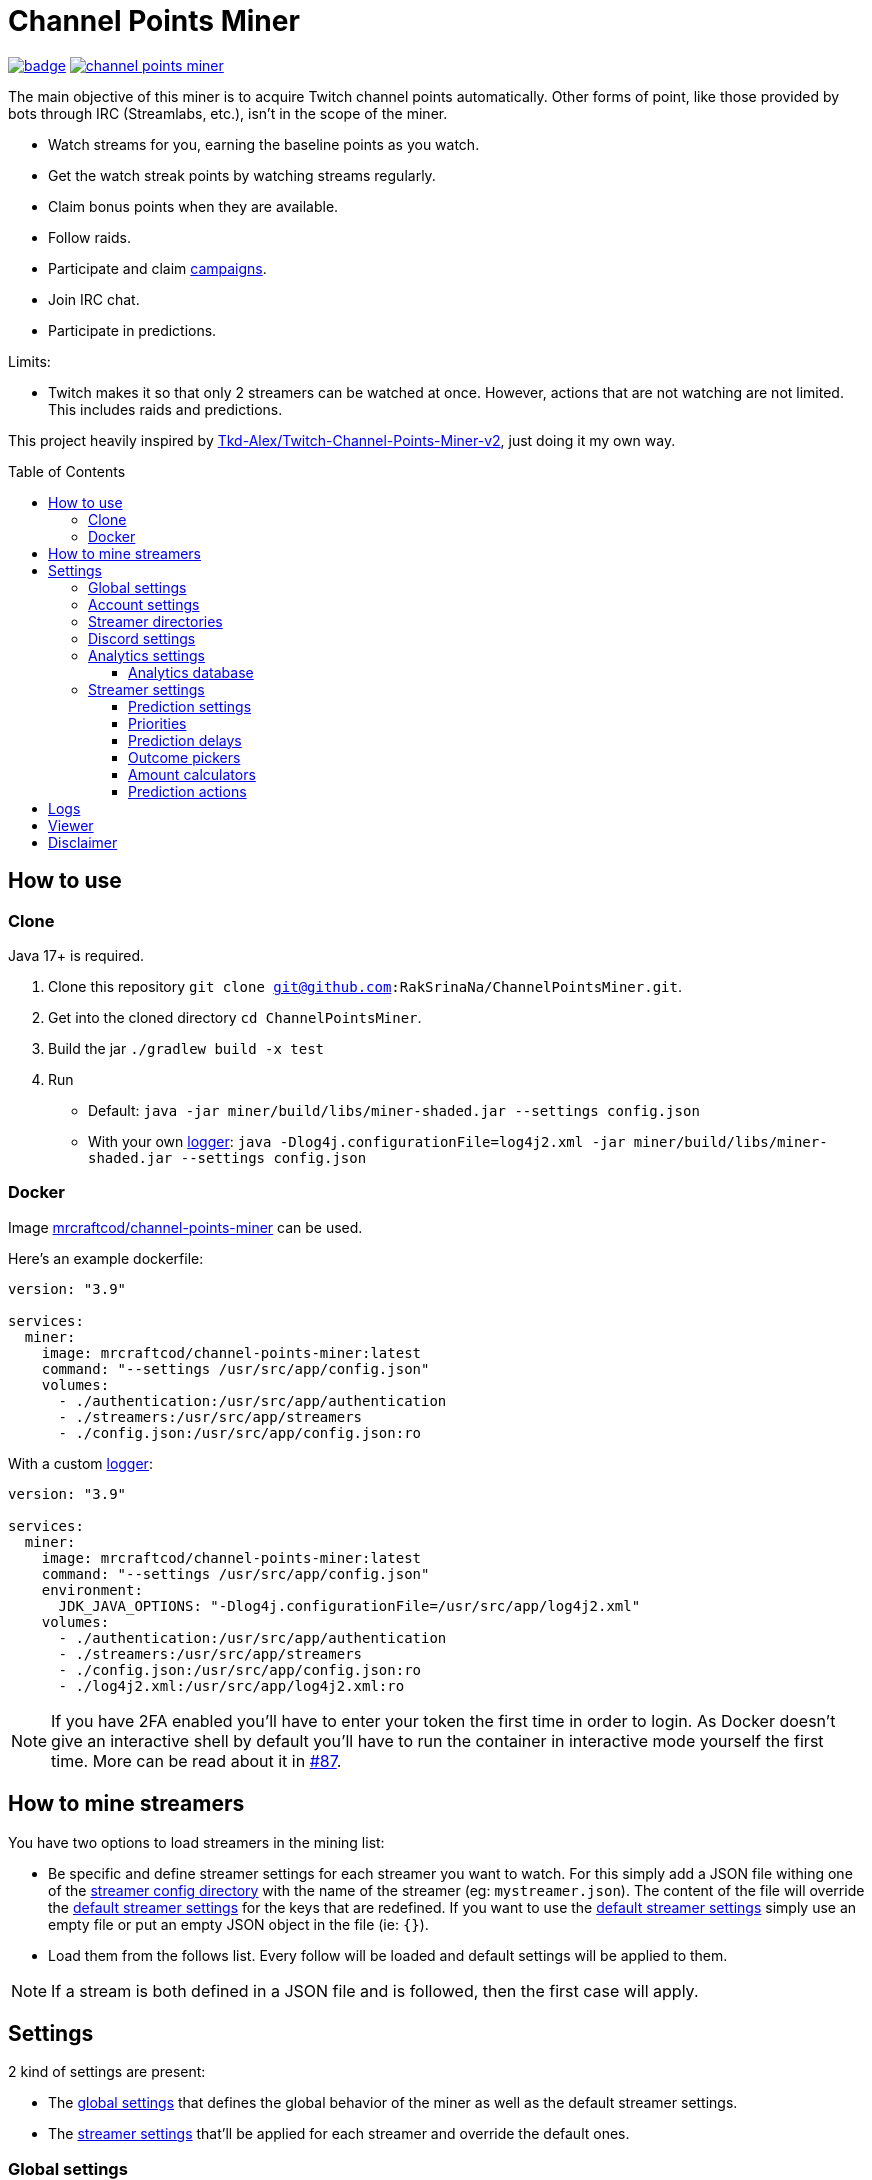 = Channel Points Miner
:toc:
:toclevels: 4
:toc: preamble

image:https://codecov.io/gh/RakSrinaNa/ChannelPointsMiner/branch/main/graph/badge.svg[link="https://codecov.io/gh/RakSrinaNa/ChannelPointsMiner",window="_blank",align="center"]
image:https://img.shields.io/docker/pulls/mrcraftcod/channel-points-miner.svg[link="https://hub.docker.com/r/mrcraftcod/channel-points-miner",window="_blank",align="center"]

The main objective of this miner is to acquire Twitch channel points automatically.
Other forms of point, like those provided by bots through IRC (Streamlabs, etc.), isn't in the scope of the miner.

* Watch streams for you, earning the baseline points as you watch.
* Get the watch streak points by watching streams regularly.
* Claim bonus points when they are available.
* Follow raids.
* Participate and claim link:https://www.twitch.tv/drops/campaigns[campaigns].
* Join IRC chat.
* Participate in predictions.

Limits:

* Twitch makes it so that only 2 streamers can be watched at once.
However, actions that are not watching are not limited.
This includes raids and predictions.

This project heavily inspired by link:https://github.com/Tkd-Alex/Twitch-Channel-Points-Miner-v2[Tkd-Alex/Twitch-Channel-Points-Miner-v2,window="_blank"], just doing it my own way.

== How to use [[how_to_use]]

=== Clone

Java 17+ is required.

1. Clone this repository `git clone git@github.com:RakSrinaNa/ChannelPointsMiner.git`.
2. Get into the cloned directory `cd ChannelPointsMiner`.
3. Build the jar `./gradlew build -x test`
4. Run
* Default: `java -jar miner/build/libs/miner-shaded.jar --settings config.json`
* With your own <<logs,logger>>: `java -Dlog4j.configurationFile=log4j2.xml -jar miner/build/libs/miner-shaded.jar --settings config.json`

=== Docker

Image link:https://hub.docker.com/r/mrcraftcod/channel-points-miner[mrcraftcod/channel-points-miner,window="_blank"] can be used.

Here's an example dockerfile:

[source,yml]
----
version: "3.9"

services:
  miner:
    image: mrcraftcod/channel-points-miner:latest
    command: "--settings /usr/src/app/config.json"
    volumes:
      - ./authentication:/usr/src/app/authentication
      - ./streamers:/usr/src/app/streamers
      - ./config.json:/usr/src/app/config.json:ro
----

With a custom <<logs,logger>>:

[source,yml]
----
version: "3.9"

services:
  miner:
    image: mrcraftcod/channel-points-miner:latest
    command: "--settings /usr/src/app/config.json"
    environment:
      JDK_JAVA_OPTIONS: "-Dlog4j.configurationFile=/usr/src/app/log4j2.xml"
    volumes:
      - ./authentication:/usr/src/app/authentication
      - ./streamers:/usr/src/app/streamers
      - ./config.json:/usr/src/app/config.json:ro
      - ./log4j2.xml:/usr/src/app/log4j2.xml:ro
----

NOTE: If you have 2FA enabled you'll have to enter your token the first time in order to login.
As Docker doesn't give an interactive shell by default you'll have to run the container in interactive mode yourself the first time.
More can be read about it in link:https://github.com/RakSrinaNa/ChannelPointsMiner/issues/87[#87].

== How to mine streamers

You have two options to load streamers in the mining list:

* Be specific and define streamer settings for each streamer you want to watch.
For this simply add a JSON file withing one of the <<global_settings__streamer_config_directories,streamer config directory>> with the name of the streamer (eg: `mystreamer.json`).
The content of the file will override the <<global_settings__default_streamer_settings,default streamer settings>> for the keys that are redefined.
If you want to use the <<global_settings__default_streamer_settings,default streamer settings>> simply use an empty file or put an empty JSON object in the file (ie: `{}`).
* Load them from the follows list.
Every follow will be loaded and default settings will be applied to them.

NOTE: If a stream is both defined in a JSON file and is followed, then the first case will apply.

== Settings

2 kind of settings are present:

* The <<global_settings,global settings>> that defines the global behavior of the miner as well as the default streamer settings.
* The <<streamer_settings,streamer settings>> that'll be applied for each streamer and override the default ones.

=== Global settings [[global_settings]]

The settings consist of on object with a list of <<account_settings,account settings>> under the `accounts` field.
Something like:

[source,json]
----
{
  "accounts": [{
    "accountSetting1": "value",
    "accountSetting2": "value"
  }]
}
----

Examples can be found in link:https://github.com/RakSrinaNa/ChannelPointsMiner/blob/main/src/examples/config[src/examples/config,window="_blank"].

=== Account settings [[account_settings]]

Account settings define all the settings for a Twitch account that will be used to mine points.

[cols="1,3a,1"]
|===
|Name |Description |Default value

|username
|Your Twitch account username.
|

|password
|Your Twitch account password.
|

|use2FA
|If you use 2-factor authentication enable this to ask the 2FA code directly when login in.
|false

|authenticationFolder
|Path to the folder containing the authentication file
|./authentication

|loadFollows
|If set to true link:https://www.twitch.tv/directory/following/[streamers followed,window="_blank"] on the account will be mined.
|false

|enabled
|If set to true the account will be mined.
Otherwise, it won't be mined but still allows you to have its configuration defined for later.
|true

|defaultStreamerSettings [[global_settings__default_streamer_settings]]
|Default <<streamer_settings,streamer settings>> to apply to every streamer.
|Default streamer settings

|streamerConfigDirectories [[global_settings__streamer_config_directories]]
|A list of <<streamer_directories,streamer directories>> containing <<streamer_settings,streamer settings>>.
|<empty>

|discord
|<<discord_settings,Discord settings>>.
|

|reloadEvery
|Reload <<streamer_settings,streamer settings>> every `reloadEvery` minutes.
New streamer configurations will be added, already existing ones will be updated, and removed one will be removed.

A zero or negative value will disable this feature.
We recommend setting this value to something not too low as this is a rather intensive treatment (15 minutes minimum seems fair).

NOTE: Only <<streamer_settings,streamer settings>> are reloaded, not the <<global_settings,global settings>>.
|0

|analytics
|<<analytics_settings,Analytics settings>>.
|

|chatMode
|Define what method is used to connect to Twitch chat.

* WS: Using WebSocket method (used on Twitch website).
* IRC: Using IRC protocol.
|WS
|===

=== Streamer directories [[streamer_directories]]

[cols="1,3,1"]
|===
|Name |Description |Default value

|path
|Path to a folder containing <<streamer_settings,streamer settings>>.
|

|recursive
|If set to true, the folder will be scanned recursively.
|false
|===

=== Discord settings [[discord_settings]]

Discord settings define settings to be used with Discord webhooks.
Leave it empty if you don't want the feature.

[cols="1,3,1"]
|===
|Name |Description |Default value

|webhookUrl
|Discord webhook url to publish events to.
|

|embeds
|If true embeds will be sent in the chat.
|false
|===

=== Analytics settings [[analytics_settings]]

Analytics settings define a way to collect data on your twitch account as time passes.
This includes:

* Balance evolution
* Predictions made & results

These are store in an external database which allows any external software to access it and process it they wanted way.

Several database types are supported and listed below.
Each database (logical database for MariaDB, different file for H2/SQLite) will however represent one mined account.
You'll therefore have to adjust the settings for each mined account to not point to the same one.

[cols="1,3,1"]
|===
|Name |Description |Default value

|enabled
|If set to true, data will be collected.
|false

|database
|<<analytics_database_settings,Analytics database settings>>.
|
|===

==== Analytics database [[analytics_database_settings]]

[cols="1,3a,1"]
|===
|Name |Description |Default value

|jdbcUrl
|link:https://www.baeldung.com/java-jdbc-url-format[JDBC url] for the database connection

* MariaDB: `jdbc:mariadb://host:port/database` (great if you have a DB available or running inside docker as you can set a mariadb container)
* SQLite: `jdbc:sqlite:/path/to/file` (great running locally and want to store it to a file, however less resilient and more prone to corruption).

|

|username
|Account username to access database.

NOTE: Can be omitted if no account
|

|password
|Account password to access database.

NOTE: Can be omitted if no password
|
|===

=== Streamer settings [[streamer_settings]]

Streamer settings define settings that will override the <<global_settings__default_streamer_settings,default streamer settings>> for a particular streamer.

Each streamer setting will be defined in a json file named with the username of the streamer (eg: `myusername.json`) and placed in the <<global_settings__streamer_config_directories,streamerConfigDirectory>> directory.

An example can be found link:https://github.com/RakSrinaNa/ChannelPointsMiner/blob/main/miner/src/test/resources/factory/fullyOverridden.json[here,window="_blank"].

[cols="1,3,1"]
|===
|Name |Description |Default value

|makePredictions
|If set to true, predictions will be made for this streamer.
|false

|followRaid
|If set to true, the miner raid will attend raids for extra points.
|false

|participateCampaigns
|If set to true, progression towards campaigns will be made, and completed rewards will be claimed.
|false

|joinIrc
|If set to true IRC channel of the streamer will be joined.
|false

|predictions
|Settings related to predictions (see <<prediction_settings,prediction settings>>.
|Default <<prediction_settings,predictions settings>>.

|priorities
|A list of conditions that if met will prioritize this streamer (see <<priorities,priorities>>).
|empty

|index
|The streamer index.
This value is used when streamers have the same score from the <<priorities,priorities>>, the one with the lowest index will be picked first.
|max value (last to be picked)
|===

==== Prediction settings [[prediction_settings]]

[cols="1,3,1"]
|===
|Name |Description |Default value
|minimumPointsRequired
|Minimum amount of points to have to place a bet.
If this threshold is not reached, no bet is placed.
|0

|delayCalculator
|How to calculate when to place the bet (see <<prediction_delay,prediction delay>>).
|fromEnd(10)

|outcomePicker
|How to choose what outcome (side / color) to place the bet on (see <<outcome_picker,outcome pickers>>).
|smart(0.2)

|amountCalculator
|How to calculate the amount to the bet (see <<amount_calculator,amount calculators>>).
|percentage(percentage: 20, max: 50000)

|actions
|A list of <<prediction_actions,prediction actions>> to perform before a bet is placed
|<empty>
|===

==== Priorities [[priorities]]

Priorities is a way to prioritize streamers among each others to mine one over another based on some conditions.

You can then modify the position of a streamer by adding priorities to the streamers you want and if the condition is met then a `score` will be added to its overall score (sum of all the priority's scores).
The 2 streamers that have the highest overall score will be those mined.
If there's an exe-quo they'll be picked by their `index`, and if equal too it'll be random.

Each priority is different and can have a set of different parameters.
The table below will list their `type` to be used in the JSON configuration as well as the conditions of activation and parameters.

[cols="1,3,1,2a"]
|===
|Type |Description |Condition |Parameters

|constant
|Adds a constant value to the score of the streamer.
For example if you want a streamer to always be first, you can set this priority with a score of 99999, and it'll always have at least this amount.
|Always
|* score: Score to give.

|subscribed
|Return a score if the logged-in user is subscribed to the streamer.
Values can be defined per sub tier.
|User is subscribed.
|* score: Score for a T1 sub.

* score2: Score for a T2 sub.

* score3: Score for a T3 sub.

|pointsAbove
|Return a score if owned points are above a defined value.
|Channel points are above `threshold`.
|* score: Score to give.

* threshold: Current points must strictly be above this value to give the score.

|pointsBelow
|Return a score if owned points are below a defined value.
|Channel points are below `threshold`.
|* score: Score to give.

* threshold: Current points must strictly be below this value to give the score.

|watchStreak
|Return a score if the streamer has a potential watch streak to claim.
|A watch streak may be claimed.
|* score: Score to give.

|drops
|Return a score if a drop campaign may be progressed by watching this stream.
|Drops can be progressed.
|* score : Score to give.
|===

NOTE: If you're banned from the chat of a channel, it'll be skipped as you can't gather points there.

==== Prediction delays [[prediction_delay]]

Prediction delays allow you to define when a bet should be placed.

NOTE: All delays will be within an imposed time window: `[created date + 5s ; created date + prediction window - 5s]`.

WARNING: Delay are calculated from when the prediction is created, if a moderator closes the bet early (which happens on some channels where a long timer is set) and the bet hasn't already been placed, then it'll be too late.

The table below will list their `type` to be used in the JSON configuration as well as how the delay is computed and parameters.

[cols="1,3,1,2a"]
|===
|Type |Description |Computation |Parameters

|fromEnd
|Place the bet a certain amount of time before the end of the original prediction.
|Prediction end date - `seconds` seconds.
|* seconds: Number of seconds before the end to place the bet.

|fromStart
|Place the bet a certain amount of time after the beginning of the original prediction.
|Prediction start date + `seconds` seconds.
|* seconds: Number of seconds after the start to place the bet.

|percentage
|Place the bet after `percent`% of the original timer elapsed.
|Prediction stat date + `precent` * time window.
|* percent: The percentage of the timer, as a decimal value, between `0` and `1`.
|===

==== Outcome pickers [[outcome_picker]]

Outcome pickers allow you to define what outcome (side / color) will be chosen to place the bet on.

The table below will list their `type` to be used in the JSON configuration as well as how the side is computed and parameters.

[cols="1,3,1,2a"]
|===
|Type |Description |Computation |Parameters

|mostUsers
|Choose the outcome with the most users.
|Outcome with the higher user count is picked.
|

|leastUsers
|Choose the outcome with the least users.
|Outcome with the lower user count is picked.
|

|mostPoints
|Choose the outcome with the most points.
|Outcome with the higher total points is picked.

This is the same as "the outcome with lower odds".
|

|leastPoints
|Choose the outcome with the least points.
|Outcome with the lower total points is picked.

This is the same as "the outcome with higher odds".
|

|biggestPredictor
|Choose the outcome with the biggest predictor.
|Outcome with the person that placed the biggest prediction overall.
|

|smart
|Choose the outcome with the most users.
However, if the two most picked outcomes have a user count similar, choose the outcome with the least points (higher odds).
|If the difference of the user percentages between the 2 most picked outcomes is less than `percentageGap`% then choose the outcome with lower points, otherwise the one with most users.
| * percentageGap: The percent gap of the user count, as decimal, between `0` and `1`.

(i.e. Setting this to `0.1`, will mean that the condition switches states when the difference between sides is `10%`, so `45%` of the users on one side and `55%` on the other)
|===

==== Amount calculators [[amount_calculator]]

Amount calculators allow you to define how the amount to place is calculated.

WARNING: The minimum amount that can be placed is `10`.

The table below will list their `type` to be used in the JSON configuration as well as how the amount is computed and parameters.

[cols="1,3,1,2a"]
|===
|Type |Description |Computation |Parameters

|constant
|Always bet the same amount.
|Place `amount` points.
|* amount: Amount to place.

|percentage
|Place a percentage of your points (with a limit).
|Place `percentage`% of your current points.
If this values goes over `max` then `max` points will be placed instead.
|* percentage: Percentage of your owned points to place, as a decimal value, between `0` and `1`.

* max: Maximum number of points.
|===

==== Prediction actions [[prediction_actions]]

Prediction actions are a way to perform actions / verifications before a bet is placed.

The table below will list their `type` to be used in the JSON configuration as well as what is performed.

[cols="1,3,1,2a"]
|===
|Type |Description |Computation |Parameters

|stealth
|Ensure that the amount placed is lower than the top predictor.
|If no top predictor is found, cancel the bet.
Otherwise, if the amount placed by the top predictor is lower or equal to our prediction then set ours to his amount - 1.
|
|===

== Logs [[logs]]

You can define yourself how the logs looks like by supplying your own link:https://logging.apache.org/log4j/2.x/manual/configuration.html[Log4j2 configuration file] (see <<how_to_use,how to use>> to see how to load this config file).

Some examples are provided in the `src/examples/loggers` folder.

When you configure your link:https://logging.apache.org/log4j/2.x/manual/layouts.html[patterns] you'll of course have access to all the default fields possible like the date, message, etc.
In addition to that the context will be populated with some keys depending on the available data (in the caase of the Pattern layout, see `%X`).
These keys are listed below:

[cols="1,3"]
|===
|Key |Description

|account_name
|The account used to do the mining.

|streamer_name
|The name of the streamer for which the message is linked to.

|websocket_id
|The id of the websocket that is at the origin of the message sent/received on the websocket.

|websocket_topic
|Topic name of the message received on the websocket.

|event_id
|Event id of a prediction.
|===

== Viewer

Another module is available to display analytics data, see link:viewer/README.adoc[viewer module].

== Disclaimer

This project comes with no guarantee or warranty.
You are responsible for whatever happens from using this project.
It is possible to get soft or hard banned by using this project if you are not careful.
This is a personal project and is in no way affiliated with Twitch.
